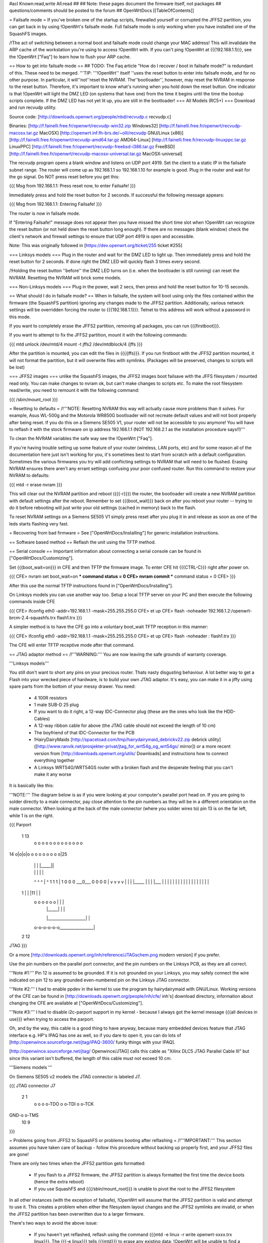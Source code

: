 #acl Known:read,write All:read
##
## Note: these pages document the firmware itself, not packages
##       questions/comments should be posted to the forum
##
OpenWrtDocs [[TableOfContents]]

= Failsafe mode =
If you've broken one of the startup scripts, firewalled yourself or corrupted the JFFS2 partition, you can get back in by using !OpenWrt's failsafe mode. Full failsafe mode is only working when you have installed one of the SquashFS images.

/!\ The act of switching between a normal boot and failsafe mode could change your MAC address! This will invalidate the ARP cache of the workstation you're using to access !OpenWrt with.  If you can't ping !OpenWrt at {{{192.168.1.1}}}, see the !OpenWrt ["Faq"] to learn how to flush your ARP cache.

== How to get into failsafe mode ==
## TODO: The Faq article "How do I recover / boot in failsafe mode?" is redundant of this.  These need to be merged.
'''TIP: '''!OpenWrt'' itself ''uses the reset button to enter into failsafe mode, and for no other purpose.  In particular, it will''not''reset the NVRAM.  The''bootloader'', however, may reset the NVRAM in response to the reset button.  Therefore, it's important to know what's running when you hold down the reset button.  One indicator is that !OpenWrt will light the DMZ LED (on systems that have one) from the time it begins until the time the bootup scripts complete.  If the DMZ LED has not yet lit up, you are still in the bootloader!
=== All Models (RC5+) ===
Download and run recvudp utility.

Source code: [http://downloads.openwrt.org/people/nbd/recvudp.c recvudp.c]

Binaries: [http://f.fainelli.free.fr/openwrt/recvudp-win32.zip Windows32] [http://f.fainelli.free.fr/openwrt/recvudp-macosx.tar.gz MacOSX] [http://openwrt.inf.fh-brs.de/~olli/recvudp GNU/Linux (x86)] [http://f.fainelli.free.fr/openwrt/recvudp-amd64.tar.gz AMD64-Linux] [http://f.fainelli.free.fr/recvudp-linuxppc.tar.gz LinuxPPC] [http://f.fainelli.free.fr/openwrt/recvudp-freebsd-i386.tar.gz FreeBSD] [http://f.fainelli.free.fr/openwrt/recvudp-macosx-universal.tar.gz MacOSX-universal]

The recvudp program opens a blank window and listens on UDP port 4919. Set the client to a static IP in the failsafe subnet range. The router will come up as 192.168.1.1 so 192.168.1.10 for example is good. Plug in the router and wait for the go signal. Do NOT press reset before you get this:

{{{
Msg from 192.168.1.1: Press reset now, to enter Failsafe!
}}}

Immediately press and hold the reset button for 2 seconds. If successful the following message appears:

{{{
Msg from 192.168.1.1: Entering Failsafe!
}}}

The router is now in failsafe mode.

If "Entering Failsafe!" message does not appear then you have missed the short time slot when !OpenWrt can recognize the reset button (or not held down the reset button long enough). If there are no messages (blank window) check the client's network and firewall settings to ensure that UDP port 4919 is open and accessible.

Note: This was originally followed in [https://dev.openwrt.org/ticket/255 ticket #255]

=== Linksys models ===
Plug in the router and wait for the DMZ LED to light up.  Then immediately press and hold the reset button for 2 seconds. If done right the DMZ LED will quickly flash 3 times every second.

/!\ Holding the reset button ''before'' the DMZ LED turns on (i.e. when the bootloader is still running) can reset the NVRAM.  Resetting the NVRAM will brick some models.

=== Non-Linksys models ===
Plug in the power, wait 2 secs, then press and hold the reset button for 10-15 seconds.

== What should I do in failsafe mode? ==
When in failsafe, the system will boot using only the files contained within the firmware (the SquashFS partition) ignoring any changes made to the JFFS2 partition. Additionally, various network settings will be overridden forcing the router to {{{192.168.1.1}}}. Telnet to this address will work without a  password in this mode.

If you want to completely erase the JFFS2 partition, removing all packages, you can run {{{firstboot}}}.

If you want to attempt to fix the JFFS2 partition, mount it with the following commands:

{{{
mtd unlock /dev/mtd/4
mount -t jffs2 /dev/mtdblock/4 /jffs
}}}

After the partition is mounted, you can edit the files in {{{/jffs}}}. If you run firstboot with the JFFS2 partition mounted, it will not format the partition, but it will overwrite files with symlinks. (Packages will be preserved, changes to scripts will be lost)

=== JFFS2 images ===
unlike the SquashFS images, the JFFS2 images boot failsave with the JFFS filesystem / mounted read only. You can make changes to nvram ok,  but can't make changes to scripts etc. To make the root filesystem read/write, you need to remount it with the following command:

{{{
/sbin/mount_root
}}}

= Resetting to defaults =
/!\ '''NOTE: Resetting NVRAM this way will actually cause more problems than it solves. For example, Asus WL-500g and the Motorola WR850G bootloader will not recreate default values and will not boot properly after being reset. If you do this on a Siemens SE505 V1, your router will not be accessible to you anymore! You will have to reflash it with the stock firmware on ip address 192.168.1.1 (NOT 192.168.2.1 as the installation procedure says!!)'''

To clean the NVRAM variables the safe way see the !OpenWrt ["Faq"].

If you're having trouble setting up some feature of your router (wireless, LAN ports, etc) and for some reason all of the documentation here just isn't working for you, it's sometimes best to start from scratch with a default configuration. Sometimes the various firmwares you try will add conflicting settings to NVRAM that will need to be flushed. Erasing NVRAM ensures there aren't any errant settings confusing your poor confused router. Run this command to restore your NVRAM to defaults:

{{{
mtd -r erase nvram
}}}

This will clear out the NVRAM partition and reboot ({{{-r}}}) the router, the bootloader will create a new NVRAM partition with default settings after the reboot. Remember to set {{{boot_wait}}} back on after you reboot your router -- trying to do it before rebooting will just write your old settings (cached in memory) back to the flash.

To reset NVRAM settings on a Siemens SE505 V1 simply press reset after you plug it in and release as soon as one of the leds starts flashing very fast.

= Recovering from bad firmware =
See ["OpenWrtDocs/Installing"] for generic installation instructions.

== Software based method ==
Reflash the unit using the TFTP method.

== Serial console ==
Important information about connecting a serial console can be found in ["OpenWrtDocs/Customizing"].

Set {{{boot_wait=on}}} in CFE and then TFTP the firmware image. To enter CFE hit {{{CTRL-C}}} right after power on.

{{{
CFE> nvram set boot_wait=on
*** command status = 0
CFE> nvram commit
*** command status = 0
CFE>
}}}

After this use the normal TFTP instructions found in ["OpenWrtDocs/Installing"].

On Linksys models you can use another way too. Setup a local TFTP server on your PC and then execute the following commands inside CFE

{{{
CFE> ifconfig eth0 -addr=192.168.1.1 -mask=255.255.255.0
CFE> et up
CFE> flash -noheader 192.168.1.2:/openwrt-brcm-2.4-squashfs.trx flash1.trx
}}}

A simpler method is to have the CFE go into a voluntary boot_wait TFTP reception in this manner:

{{{
CFE> ifconfig eth0 -addr=192.168.1.1 -mask=255.255.255.0
CFE> et up
CFE> flash -noheader : flash1.trx
}}}

The CFE will enter TFTP receptive mode after that command.

== JTAG adaptor method ==
/!\ '''WARNING:''' You are now leaving the safe grounds of warranty coverage.

'''Linksys models'''

You still don't want to short any pins on your precious router. Thats nasty disgusting behaviour. A lot better way to get a Flash into your wrecked piece of hardware, is to build your own JTAG adaptor. It's easy, you can make it in a jiffy using spare parts from the bottom of your messy drawer. You need:

 * 4 100R resistors
 * 1 male SUB-D 25 plug
 * If you want to do it right, a 12-way IDC-Connector plug (these are the ones who look like the HDD-Cables)
 * A 12-way ribbon cable for above (the JTAG cable should not exceed the length of 10 cm)
 * The boyfriend of that IDC-Connector for the PCB
 * !HairyDairyMaids [http://spacetoad.com/tmp/hairydairymaid_debrickv22.zip debrick utility] ([http://www.ranvik.net/prosjekter-privat/jtag_for_wrt54g_og_wrt54gs/ mirror]) or a more recent version from [http://downloads.openwrt.org/utils/ Downloads] and instructions how to connect everything together
 * A Linksys WRT54G/WRT54GS router with a broken flash and the desperate feeling that you can't make it any worse

It is basically like this:

'''NOTE:''' The diagram below is as if you were looking at your computer's parallel port head on. If you are going to solder directly to a male connector, pay close attention to the pin numbers as they will be in a different orientation on the male connector. When looking at the back of the male connector (where you solder wires to) pin 13 is on the far left, while 1 is on the right.

{{{
Parport
 1                          13
  o o o o o o o o o o o o o
14 o|o|o|o o o o o o o o o|25
    | | |          |_____||
    | | |             |   |
    ^ ^ ^             |   ^
    1 1 1             |   1
    0 0 0             \___0___
    0 0 0                 0   |
    v v v                 v   |
    | | |_____            |   |
    | |___    |           |   |
    |     |   |           |   |
    |     |   |           |   |
    |     |   |           |   |
 1  |     |   |11         |   |
  o o o o o o |           |   |
      | |_____|           |   |
      |___________________|   |
  o-o-o-o-o-o_________________|
 2            12
JTAG
}}}

Or a more [http://downloads.openwrt.org/inh/reference/JTAGschem.png modern version] if you prefer.

Use the pin numbers on the parallel port connector, and the pin numbers on the Linksys PCB, as they are all correct.

'''Note #1:''' Pin 12 is assumed to be grounded. If it is not grounded on your Linksys, you may safely connect the wire indicated on pin 12 to any grounded even-numbered pin on the Linksys JTAG connector.

'''Note #2:''' I had to enable ppdev in the kernel to use the program by hairydairymaid with GNU/Linux. Working versions of the CFE can be found in [http://downloads.openwrt.org/people/inh/cfe/ inh's] download directory, information about changing the CFE are available at ["OpenWrtDocs/Customizing"].

'''Note #3:''' I had to disable i2c-parport support in my kernel - because I always got the kernel message {{{all devices in use}}} when trying to access the parport.

Oh, and by the way, this cable is a good thing to have anyway, because many embedded devices feature that JTAG interface e.g. HP's IPAQ has one as well, so if you dare to open it, you can do lots of [http://openwince.sourceforge.net/jtag/iPAQ-3600/ funky things with your IPAQ].

[http://openwince.sourceforge.net/jtag/ Openwince/JTAG] calls this cable as "Xilinx DLC5 JTAG Parallel Cable III" but since this variant isn't buffered, the length of this cable must not exceed 10 cm.

'''Siemens models '''

On Siemens SE505 v2 models the JTAG connector is labeled J7.

{{{
JTAG connector J7

   2   1
    o o
    o o-TDO
    o o-TDI
    o o-TCK
GND-o o-TMS
  10   9

}}}

= Problems going from JFFS2 to SquashFS or problems booting after reflashing =
/!\ '''IMPORTANT:'''  This section assumes you have taken care of backup - follow this procedure without backing up properly first, and your JFFS2 files are gone!

There are only two times when the JFFS2 partition gets formatted:

 * If you flash to a JFFS2 firmware, the JFFS2 partition is always formatted the first time the device boots (hence the extra reboot)
 * If you use SquashFS and {{{/sbin/mount_root}}} is unable to pivot the root to the JFFS2 filesystem

In all other instances (with the exception of failsafe), !OpenWrt will assume that the JFFS2 partition is valid and attempt to use it. This creates a problem when either the filesystem layout changes and the JFFS2 symlinks are invalid, or when the JFFS2 partition has been overwritten due to a larger firmware.

There's two ways to avoid the above issue:

 * If you haven't yet reflashed, reflash using the command {{{mtd -e linux -r write openwrt-xxxx.trx linux}}}. The {{{-e linux}}} tells {{{mtd}}} to erase any existing data; !OpenWrt will be unable to find a JFFS2 partition at bootup  and the firstboot script will be called to create a JFFS2 partition.
 * If you have reflashed with SquashFS and the device is unbootable then what's happened is !OpenWrt has detected the JFFS2 partition and attempted to boot it and crashed. Booting into failsafe mode will allow you into the device where you can run {{{firstboot}}} manually.

= Getting help =
Still stuck? See [http://openwrt.org/support how to get help and support] for information on where to get further help.
